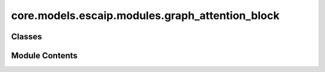 core.models.escaip.modules.graph_attention_block
================================================

.. py:module:: core.models.escaip.modules.graph_attention_block


Classes
-------

.. autoapisummary::

   core.models.escaip.modules.graph_attention_block.EfficientGraphAttentionBlock
   core.models.escaip.modules.graph_attention_block.EfficientGraphAttention
   core.models.escaip.modules.graph_attention_block.FeedForwardNetwork


Module Contents
---------------

.. py:class:: EfficientGraphAttentionBlock(global_cfg: fairchem.core.models.escaip.configs.GlobalConfigs, molecular_graph_cfg: fairchem.core.models.escaip.configs.MolecularGraphConfigs, gnn_cfg: fairchem.core.models.escaip.configs.GraphNeuralNetworksConfigs, reg_cfg: fairchem.core.models.escaip.configs.RegularizationConfigs, is_last: bool = False)

   Bases: :py:obj:`torch.nn.Module`


   Efficient Graph Attention Block module.
   Ref: swin transformer


   .. py:attribute:: backbone_dtype


   .. py:attribute:: graph_attention


   .. py:attribute:: feedforward


   .. py:attribute:: norm_attn_node


   .. py:attribute:: norm_attn_edge


   .. py:attribute:: norm_ffn_node


   .. py:attribute:: stochastic_depth_attn


   .. py:attribute:: stochastic_depth_ffn


   .. py:method:: forward(data: fairchem.core.models.escaip.custom_types.GraphAttentionData, node_features: torch.Tensor, edge_features: torch.Tensor)


.. py:class:: EfficientGraphAttention(global_cfg: fairchem.core.models.escaip.configs.GlobalConfigs, molecular_graph_cfg: fairchem.core.models.escaip.configs.MolecularGraphConfigs, gnn_cfg: fairchem.core.models.escaip.configs.GraphNeuralNetworksConfigs, reg_cfg: fairchem.core.models.escaip.configs.RegularizationConfigs)

   Bases: :py:obj:`fairchem.core.models.escaip.modules.base_block.BaseGraphNeuralNetworkLayer`


   Efficient Graph Attention module.


   .. py:attribute:: backbone_dtype


   .. py:attribute:: repeating_dimensions_list


   .. py:attribute:: rep_dim_len


   .. py:attribute:: use_frequency_embedding


   .. py:attribute:: edge_attr_linear


   .. py:attribute:: edge_attr_norm


   .. py:attribute:: node_hidden_linear


   .. py:attribute:: edge_hidden_linear


   .. py:attribute:: message_norm


   .. py:attribute:: use_message_gate


   .. py:attribute:: attn_in_proj_q


   .. py:attribute:: attn_in_proj_k


   .. py:attribute:: attn_in_proj_v


   .. py:attribute:: attn_out_proj


   .. py:attribute:: attn_num_heads


   .. py:attribute:: attn_dropout


   .. py:attribute:: use_angle_embedding


   .. py:attribute:: use_graph_attention


   .. py:method:: forward(data: fairchem.core.models.escaip.custom_types.GraphAttentionData, node_features: torch.Tensor, edge_features: torch.Tensor)


   .. py:method:: multi_head_self_attention(input, attn_mask, frequency_vectors=None)


   .. py:method:: get_attn_bias(angle_embedding, edge_distance_expansion)


   .. py:method:: graph_attention_aggregate(edge_output, neighbor_mask)


.. py:class:: FeedForwardNetwork(global_cfg: fairchem.core.models.escaip.configs.GlobalConfigs, gnn_cfg: fairchem.core.models.escaip.configs.GraphNeuralNetworksConfigs, reg_cfg: fairchem.core.models.escaip.configs.RegularizationConfigs, is_last: bool = False)

   Bases: :py:obj:`torch.nn.Module`


   Feed Forward Network module.


   .. py:attribute:: backbone_dtype


   .. py:attribute:: mlp_node


   .. py:method:: forward(node_features: torch.Tensor, edge_features: torch.Tensor)


